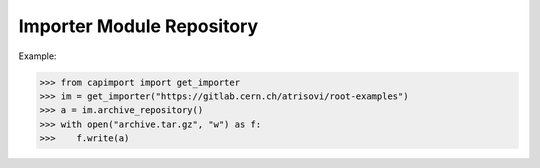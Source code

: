 Importer Module Repository
========================

Example:

>>> from capimport import get_importer
>>> im = get_importer("https://gitlab.cern.ch/atrisovi/root-examples")
>>> a = im.archive_repository()
>>> with open("archive.tar.gz", "w") as f:
>>>    f.write(a)
